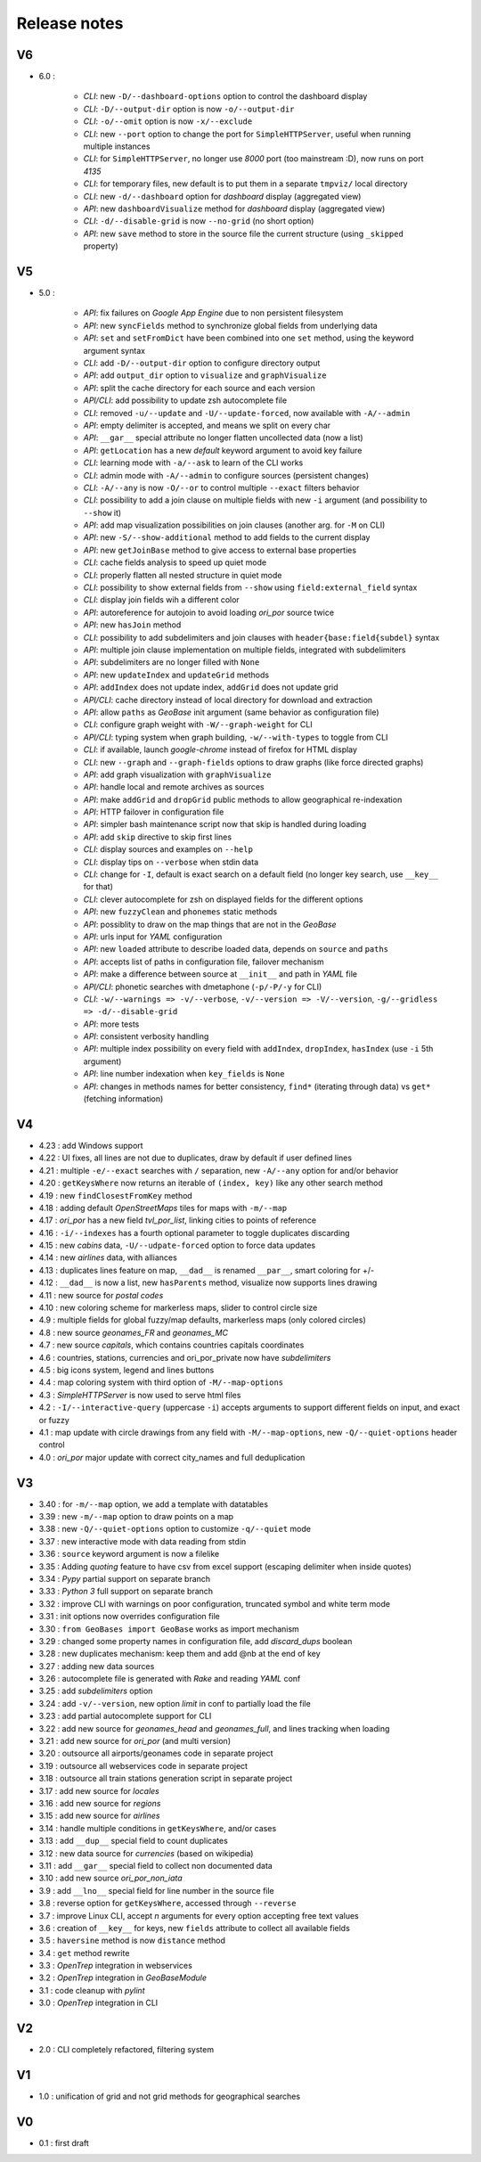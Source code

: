 =============
Release notes
=============

V6
==

+ 6.0 :

    + *CLI*: new ``-D/--dashboard-options`` option to control the dashboard display
    + *CLI*: ``-D/--output-dir`` option is now ``-o/--output-dir``
    + *CLI*: ``-o/--omit`` option is now ``-x/--exclude``
    + *CLI*: new ``--port`` option to change the port for ``SimpleHTTPServer``, useful when running multiple instances
    + *CLI*: for ``SimpleHTTPServer``, no longer use *8000* port (too mainstream :D), now runs on port *4135*
    + *CLI*: for temporary files, new default is to put them in a separate ``tmpviz/`` local directory
    + *CLI*: new ``-d/--dashboard`` option for *dashboard* display (aggregated view)
    + *API*: new ``dashboardVisualize`` method for *dashboard* display (aggregated view)
    + *CLI*: ``-d/--disable-grid`` is now ``--no-grid`` (no short option)
    + *API*: new ``save`` method to store in the source file the current structure (using ``_skipped`` property)

V5
==

+ 5.0 :

    + *API*: fix failures on *Google App Engine* due to non persistent filesystem
    + *API*: new ``syncFields`` method to synchronize global fields from underlying data
    + *API*: ``set`` and ``setFromDict`` have been combined into one ``set`` method, using the keyword argument syntax
    + *CLI*: add ``-D/--output-dir`` option to configure directory output
    + *API*: add ``output_dir`` option to ``visualize`` and ``graphVisualize``
    + *API*: split the cache directory for each source and each version
    + *API/CLI*: add possibility to update zsh autocomplete file
    + *CLI*: removed ``-u/--update`` and ``-U/--update-forced``, now available with ``-A/--admin``
    + *API*: empty delimiter is accepted, and means we split on every char
    + *API*: ``__gar__`` special attribute no longer flatten uncollected data (now a list)
    + *API*: ``getLocation`` has a new *default* keyword argument to avoid key failure
    + *CLI*: learning mode with ``-a/--ask`` to learn of the CLI works
    + *CLI*: admin mode with ``-A/--admin`` to configure sources (persistent changes)
    + *CLI*: ``-A/--any`` is now ``-O/--or`` to control multiple ``--exact`` filters behavior
    + *CLI*: possibility to add a join clause on multiple fields with new ``-i`` argument (and possibility to ``--show`` it)
    + *API*: add map visualization possibilities on join clauses (another arg. for ``-M`` on CLI)
    + *API*: new ``-S/--show-additional`` method to add fields to the current display
    + *API*: new ``getJoinBase`` method to give access to external base properties
    + *CLI*: cache fields analysis to speed up quiet mode
    + *CLI*: properly flatten all nested structure in quiet mode
    + *CLI*: possibility to show external fields from ``--show`` using ``field:external_field`` syntax
    + *CLI*: display join fields wih a different color
    + *API*: autoreference for autojoin to avoid loading *ori_por* source twice
    + *API*: new ``hasJoin`` method
    + *CLI*: possibility to add subdelimiters and join clauses with ``header{base:field{subdel}`` syntax
    + *API*: multiple join clause implementation on multiple fields, integrated with subdelimiters
    + *API*: subdelimiters are no longer filled with ``None``
    + *API*: new ``updateIndex`` and ``updateGrid`` methods
    + *API*: ``addIndex`` does not update index, ``addGrid`` does not update grid
    + *API/CLI*: cache directory instead of local directory for download and extraction
    + *API*: allow ``paths`` as *GeoBase* init argument (same behavior as configuration file)
    + *CLI*: configure graph weight with ``-W/--graph-weight`` for CLI
    + *API/CLI*: typing system when graph building, ``-w/--with-types`` to toggle from CLI
    + *CLI*: if available, launch *google-chrome* instead of firefox for HTML display
    + *CLI*: new ``--graph`` and ``--graph-fields`` options to draw graphs (like force directed graphs)
    + *API*: add graph visualization with ``graphVisualize``
    + *API*: handle local and remote archives as sources
    + *API*: make ``addGrid`` and ``dropGrid`` public methods to allow geographical re-indexation
    + *API*: HTTP failover in configuration file
    + *API*: simpler bash maintenance script now that skip is handled during loading
    + *API*: add ``skip`` directive to skip first lines
    + *CLI*: display sources and examples on ``--help``
    + *CLI*: display tips on ``--verbose`` when stdin data
    + *CLI*: change for ``-I``, default is exact search on a default field (no longer key search, use ``__key__`` for that)
    + *CLI*: clever autocomplete for zsh on displayed fields for the different options
    + *API*: new ``fuzzyClean`` and ``phonemes`` static methods
    + *API*: possiblity to draw on the map things that are not in the *GeoBase*
    + *API*: urls input for *YAML* configuration
    + *API*: new ``loaded`` attribute to describe loaded data, depends on ``source`` and ``paths``
    + *API*: accepts list of paths in configuration file, failover mechanism
    + *API*: make a difference between source at ``__init__`` and path in *YAML* file
    + *API/CLI*: phonetic searches with dmetaphone (``-p/-P/-y`` for CLI)
    + *CLI*: ``-w/--warnings => -v/--verbose``, ``-v/--version => -V/--version``, ``-g/--gridless => -d/--disable-grid``
    + *API*: more tests
    + *API*: consistent verbosity handling
    + *API*: multiple index possibility on every field with ``addIndex``, ``dropIndex``, ``hasIndex`` (use ``-i`` 5th argument)
    + *API*: line number indexation when ``key_fields`` is ``None``
    + *API*: changes in methods names for better consistency, ``find*`` (iterating through data) vs ``get*`` (fetching information)

V4
==

+ 4.23 : add Windows support
+ 4.22 : UI fixes, all lines are not due to duplicates, draw by default if user defined lines
+ 4.21 : multiple ``-e/--exact`` searches with ``/`` separation, new ``-A/--any`` option for and/or behavior
+ 4.20 : ``getKeysWhere`` now returns an iterable of ``(index, key)`` like any other search method
+ 4.19 : new ``findClosestFromKey`` method
+ 4.18 : adding default *OpenStreetMaps* tiles for maps with ``-m/--map``
+ 4.17 : *ori_por* has a new field *tvl_por_list*, linking cities to points of reference
+ 4.16 : ``-i/--indexes`` has a fourth optional parameter to toggle duplicates discarding
+ 4.15 : new *cabins* data, ``-U/--udpate-forced`` option to force data updates
+ 4.14 : new *airlines* data, with alliances
+ 4.13 : duplicates lines feature on map, ``__dad__`` is renamed ``__par__``, smart coloring for +/-
+ 4.12 : ``__dad__`` is now a list, new ``hasParents`` method, visualize now supports lines drawing
+ 4.11 : new source for *postal codes*
+ 4.10 : new coloring scheme for markerless maps, slider to control circle size
+ 4.9  : multiple fields for global fuzzy/map defaults, markerless maps (only colored circles)
+ 4.8  : new source *geonames_FR* and *geonames_MC*
+ 4.7  : new source *capitals*, which contains countries capitals coordinates
+ 4.6  : countries, stations, currencies and ori_por_private now have *subdelimiters*
+ 4.5  : big icons system, legend and lines buttons
+ 4.4  : map coloring system with third option of ``-M/--map-options``
+ 4.3  : *SimpleHTTPServer* is now used to serve html files
+ 4.2  : ``-I/--interactive-query`` (uppercase ``-i``) accepts arguments to support different fields on input, and exact or fuzzy
+ 4.1  : map update with circle drawings from any field with ``-M/--map-options``, new ``-Q/--quiet-options`` header control
+ 4.0  : *ori_por* major update with correct city_names and full deduplication

V3
==

+ 3.40 : for ``-m/--map`` option, we add a template with datatables
+ 3.39 : new ``-m/--map`` option to draw points on a map
+ 3.38 : new ``-Q/--quiet-options`` option to customize ``-q/--quiet`` mode
+ 3.37 : new interactive mode with data reading from stdin
+ 3.36 : ``source`` keyword argument is now a filelike
+ 3.35 : Adding *quoting* feature to have csv from excel support (escaping delimiter when inside quotes)
+ 3.34 : *Pypy* partial support on separate branch
+ 3.33 : *Python 3* full support on separate branch
+ 3.32 : improve CLI with warnings on poor configuration, truncated symbol and white term mode
+ 3.31 : init options now overrides configuration file
+ 3.30 : ``from GeoBases import GeoBase`` works as import mechanism
+ 3.29 : changed some property names in configuration file, add *discard_dups* boolean
+ 3.28 : new duplicates mechanism: keep them and add @nb at the end of key
+ 3.27 : adding new data sources
+ 3.26 : autocomplete file is generated with *Rake* and reading *YAML* conf
+ 3.25 : add *subdelimiters* option
+ 3.24 : add ``-v/--version``, new option *limit* in conf to partially load the file
+ 3.23 : add partial autocomplete support for CLI
+ 3.22 : add new source for *geonames_head* and *geonames_full*, and lines tracking when loading
+ 3.21 : add new source for *ori_por* (and multi version)
+ 3.20 : outsource all airports/geonames code in separate project
+ 3.19 : outsource all webservices code in separate project
+ 3.18 : outsource all train stations generation script in separate project
+ 3.17 : add new source for *locales*
+ 3.16 : add new source for *regions*
+ 3.15 : add new source for *airlines*
+ 3.14 : handle multiple conditions in ``getKeysWhere``, and/or cases
+ 3.13 : add ``__dup__`` special field to count duplicates
+ 3.12 : new data source for *currencies* (based on wikipedia)
+ 3.11 : add ``__gar__`` special field to collect non documented data
+ 3.10 : add new source *ori_por_non_iata*
+ 3.9  : add ``__lno__`` special field for line number in the source file
+ 3.8  : reverse option for ``getKeysWhere``, accessed through ``--reverse``
+ 3.7  : improve Linux CLI, accept *n* arguments for every option accepting free text values
+ 3.6  : creation of ``__key__`` for keys, new ``fields`` attribute to collect all available fields
+ 3.5  : ``haversine`` method is now ``distance`` method
+ 3.4  : ``get`` method rewrite
+ 3.3  : *OpenTrep* integration in webservices
+ 3.2  : *OpenTrep* integration in *GeoBaseModule*
+ 3.1  : code cleanup with *pylint*
+ 3.0  : *OpenTrep* integration in CLI


V2
==

+ 2.0  : CLI completely refactored, filtering system


V1
==

+ 1.0  : unification of grid and not grid methods for geographical searches


V0
==

+ 0.1  : first draft
